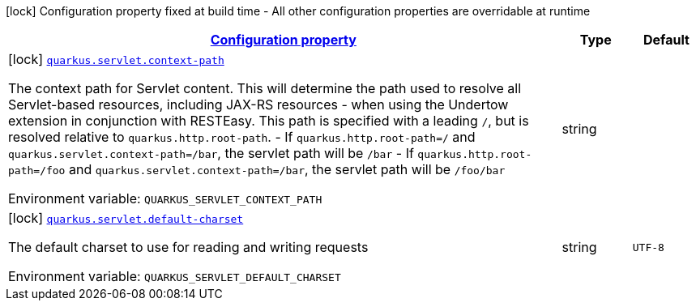 
:summaryTableId: quarkus-servlet-servlet-config
[.configuration-legend]
icon:lock[title=Fixed at build time] Configuration property fixed at build time - All other configuration properties are overridable at runtime
[.configuration-reference, cols="80,.^10,.^10"]
|===

h|[[quarkus-servlet-servlet-config_configuration]]link:#quarkus-servlet-servlet-config_configuration[Configuration property]

h|Type
h|Default

a|icon:lock[title=Fixed at build time] [[quarkus-servlet-servlet-config_quarkus.servlet.context-path]]`link:#quarkus-servlet-servlet-config_quarkus.servlet.context-path[quarkus.servlet.context-path]`

[.description]
--
The context path for Servlet content. This will determine the path used to resolve all Servlet-based resources, including JAX-RS resources - when using the Undertow extension in conjunction with RESTEasy. 
This path is specified with a leading `/`, but is resolved relative to `quarkus.http.root-path`.  
 - If `quarkus.http.root-path=/` and `quarkus.servlet.context-path=/bar`, the servlet path will be `/bar` 
 - If `quarkus.http.root-path=/foo` and `quarkus.servlet.context-path=/bar`, the servlet path will be `/foo/bar`

ifdef::add-copy-button-to-env-var[]
Environment variable: env_var_with_copy_button:+++QUARKUS_SERVLET_CONTEXT_PATH+++[]
endif::add-copy-button-to-env-var[]
ifndef::add-copy-button-to-env-var[]
Environment variable: `+++QUARKUS_SERVLET_CONTEXT_PATH+++`
endif::add-copy-button-to-env-var[]
--|string 
|


a|icon:lock[title=Fixed at build time] [[quarkus-servlet-servlet-config_quarkus.servlet.default-charset]]`link:#quarkus-servlet-servlet-config_quarkus.servlet.default-charset[quarkus.servlet.default-charset]`

[.description]
--
The default charset to use for reading and writing requests

ifdef::add-copy-button-to-env-var[]
Environment variable: env_var_with_copy_button:+++QUARKUS_SERVLET_DEFAULT_CHARSET+++[]
endif::add-copy-button-to-env-var[]
ifndef::add-copy-button-to-env-var[]
Environment variable: `+++QUARKUS_SERVLET_DEFAULT_CHARSET+++`
endif::add-copy-button-to-env-var[]
--|string 
|`UTF-8`

|===
